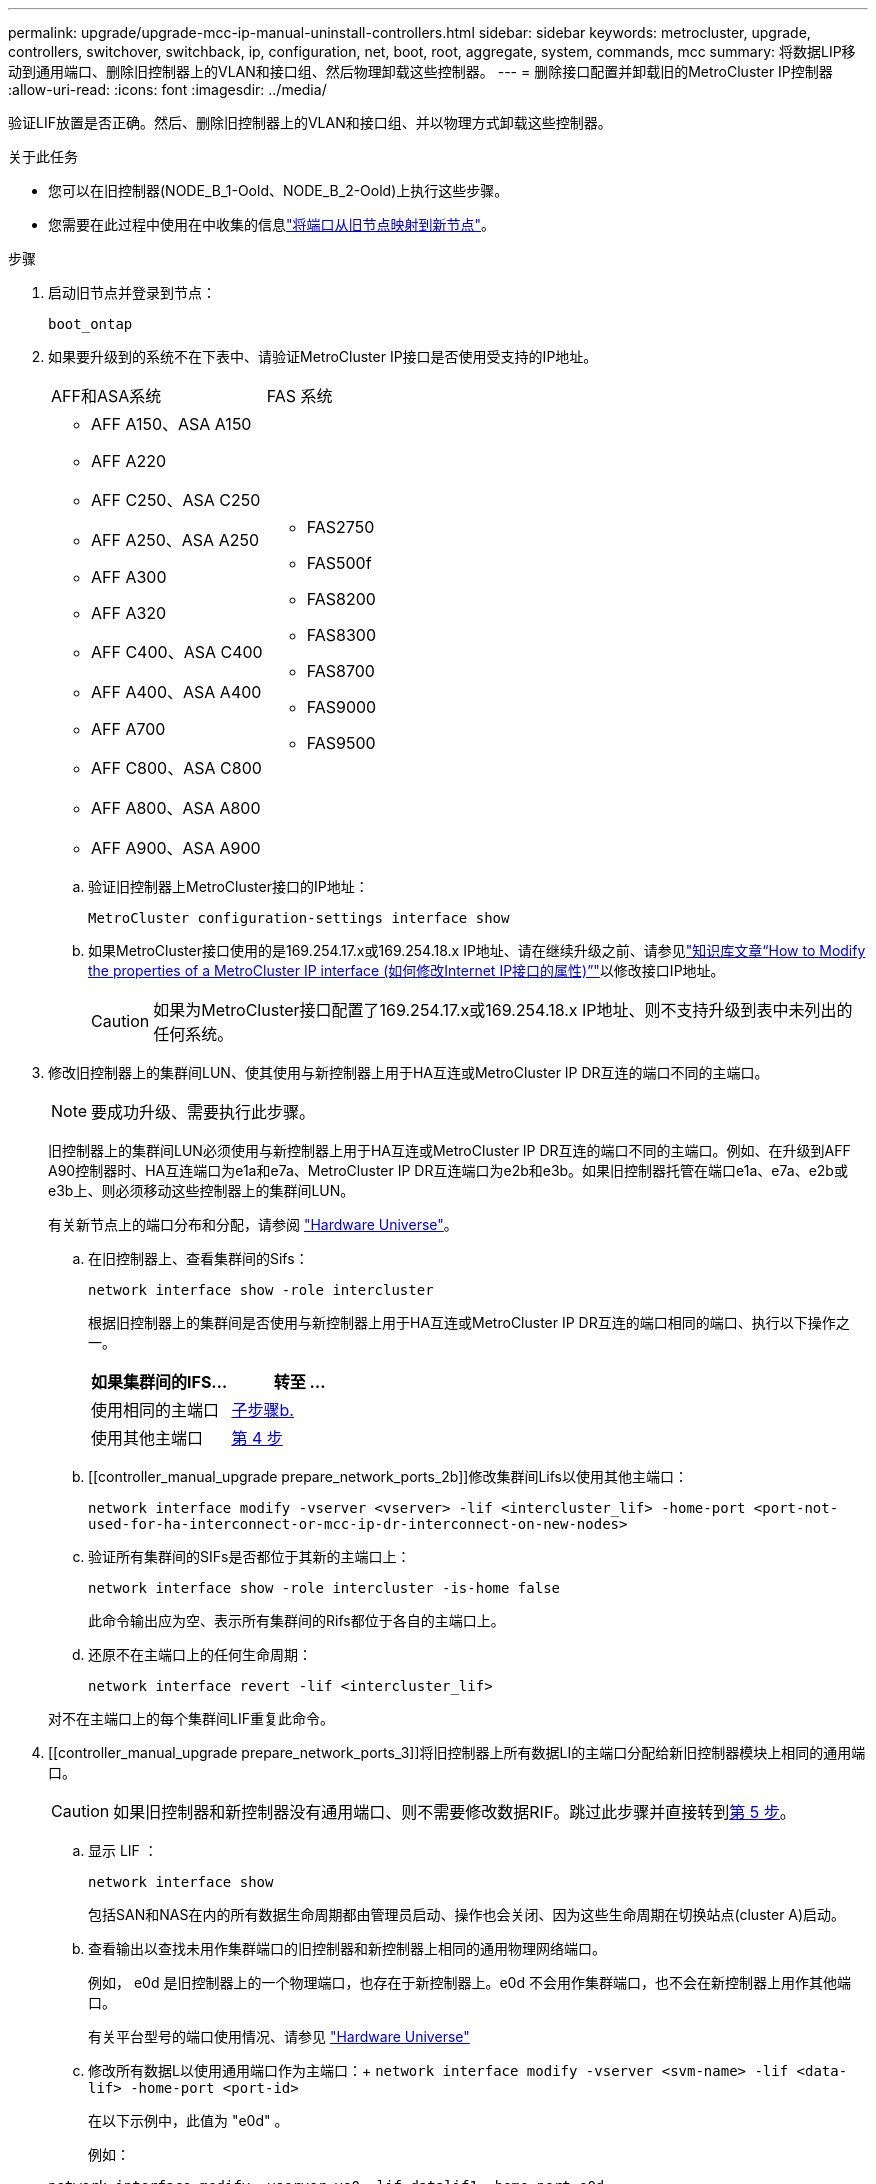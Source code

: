 ---
permalink: upgrade/upgrade-mcc-ip-manual-uninstall-controllers.html 
sidebar: sidebar 
keywords: metrocluster, upgrade, controllers, switchover, switchback, ip, configuration, net, boot, root, aggregate, system, commands, mcc 
summary: 将数据LIP移动到通用端口、删除旧控制器上的VLAN和接口组、然后物理卸载这些控制器。 
---
= 删除接口配置并卸载旧的MetroCluster IP控制器
:allow-uri-read: 
:icons: font
:imagesdir: ../media/


[role="lead"]
验证LIF放置是否正确。然后、删除旧控制器上的VLAN和接口组、并以物理方式卸载这些控制器。

.关于此任务
* 您可以在旧控制器(NODE_B_1-Oold、NODE_B_2-Oold)上执行这些步骤。
* 您需要在此过程中使用在中收集的信息link:upgrade-mcc-ip-prepare-system.html#map-ports-from-the-old-nodes-to-the-new-nodes["将端口从旧节点映射到新节点"]。


.步骤
. 启动旧节点并登录到节点：
+
`boot_ontap`

. 如果要升级到的系统不在下表中、请验证MetroCluster IP接口是否使用受支持的IP地址。
+
|===


| AFF和ASA系统 | FAS 系统 


 a| 
** AFF A150、ASA A150
** AFF A220
** AFF C250、ASA C250
** AFF A250、ASA A250
** AFF A300
** AFF A320
** AFF C400、ASA C400
** AFF A400、ASA A400
** AFF A700
** AFF C800、ASA C800
** AFF A800、ASA A800
** AFF A900、ASA A900

 a| 
** FAS2750
** FAS500f
** FAS8200
** FAS8300
** FAS8700
** FAS9000
** FAS9500


|===
+
.. 验证旧控制器上MetroCluster接口的IP地址：
+
`MetroCluster configuration-settings interface show`

.. 如果MetroCluster接口使用的是169.254.17.x或169.254.18.x IP地址、请在继续升级之前、请参见link:https://kb.netapp.com/on-prem/ontap/mc/MC-KBs/How_to_modify_the_properties_of_a_MetroCluster_IP_interface["知识库文章“How to Modify the properties of a MetroCluster IP interface (如何修改Internet IP接口的属性)”"^]以修改接口IP地址。
+

CAUTION: 如果为MetroCluster接口配置了169.254.17.x或169.254.18.x IP地址、则不支持升级到表中未列出的任何系统。



. 修改旧控制器上的集群间LUN、使其使用与新控制器上用于HA互连或MetroCluster IP DR互连的端口不同的主端口。
+

NOTE: 要成功升级、需要执行此步骤。

+
旧控制器上的集群间LUN必须使用与新控制器上用于HA互连或MetroCluster IP DR互连的端口不同的主端口。例如、在升级到AFF A90控制器时、HA互连端口为e1a和e7a、MetroCluster IP DR互连端口为e2b和e3b。如果旧控制器托管在端口e1a、e7a、e2b或e3b上、则必须移动这些控制器上的集群间LUN。

+
有关新节点上的端口分布和分配，请参阅 https://hwu.netapp.com["Hardware Universe"]。

+
.. 在旧控制器上、查看集群间的Sifs：
+
`network interface show  -role intercluster`

+
根据旧控制器上的集群间是否使用与新控制器上用于HA互连或MetroCluster IP DR互连的端口相同的端口、执行以下操作之一。

+
[cols="2*"]
|===
| 如果集群间的IFS... | 转至 ... 


| 使用相同的主端口 | <<controller_manual_upgrade_prepare_network_ports_2b,子步骤b.>> 


| 使用其他主端口 | <<controller_manual_upgrade_prepare_network_ports_3,第 4 步>> 
|===
.. [[controller_manual_upgrade prepare_network_ports_2b]]修改集群间Lifs以使用其他主端口：
+
`network interface modify -vserver <vserver> -lif <intercluster_lif> -home-port <port-not-used-for-ha-interconnect-or-mcc-ip-dr-interconnect-on-new-nodes>`

.. 验证所有集群间的SIFs是否都位于其新的主端口上：
+
`network interface show -role intercluster -is-home  false`

+
此命令输出应为空、表示所有集群间的Rifs都位于各自的主端口上。

.. 还原不在主端口上的任何生命周期：
+
`network interface revert -lif <intercluster_lif>`

+
对不在主端口上的每个集群间LIF重复此命令。



. [[controller_manual_upgrade prepare_network_ports_3]]将旧控制器上所有数据LI的主端口分配给新旧控制器模块上相同的通用端口。
+

CAUTION: 如果旧控制器和新控制器没有通用端口、则不需要修改数据RIF。跳过此步骤并直接转到<<upgrades_manual_without_matching_ports,第 5 步>>。

+
.. 显示 LIF ：
+
`network interface show`

+
包括SAN和NAS在内的所有数据生命周期都由管理员启动、操作也会关闭、因为这些生命周期在切换站点(cluster A)启动。

.. 查看输出以查找未用作集群端口的旧控制器和新控制器上相同的通用物理网络端口。
+
例如， e0d 是旧控制器上的一个物理端口，也存在于新控制器上。e0d 不会用作集群端口，也不会在新控制器上用作其他端口。

+
有关平台型号的端口使用情况、请参见 https://hwu.netapp.com/["Hardware Universe"]

.. 修改所有数据L以使用通用端口作为主端口：+
`network interface modify -vserver <svm-name> -lif <data-lif> -home-port <port-id>`
+
在以下示例中，此值为 "e0d" 。

+
例如：

+
[listing]
----
network interface modify -vserver vs0 -lif datalif1 -home-port e0d
----


. [[U台 升级_MANUAL_without _匹配_ports]]修改广播域以删除需要删除的VLAN和物理端口：
+
`broadcast-domain remove-ports -broadcast-domain <broadcast-domain-name> -ports <node-name:port-id>`

+
对所有 VLAN 和物理端口重复此步骤。

. 删除使用集群端口作为成员端口的所有 VLAN 端口，以及使用集群端口作为成员端口的接口组。
+
.. 删除VLAN端口：+
`network port vlan delete -node <node_name> -vlan-name <portid-vlandid>`
+
例如：

+
[listing]
----
network port vlan delete -node node1 -vlan-name e1c-80
----
.. 从接口组中删除物理端口：
+
`network port ifgrp remove-port -node <node_name> -ifgrp <interface-group-name> -port <portid>`

+
例如：

+
[listing]
----
network port ifgrp remove-port -node node1 -ifgrp a1a -port e0d
----
.. 从广播域中删除VLAN和接口组端口：
+
`network port broadcast-domain remove-ports -ipspace <ipspace> -broadcast-domain <broadcast-domain-name> -ports <nodename:portname,nodename:portnamee>,..`

.. 根据需要修改接口组端口以使用其他物理端口作为成员：
+
`ifgrp add-port -node <node_name> -ifgrp <interface-group-name> -port <port-id>`



. 暂停节点并显示 `LOADER`提示符：
+
`halt -inhibit-takeover true`

. 连接到site_B上旧控制器(NODE_B_1-Oold和NODE_B_2-Oold)的串行控制台、并验证它是否显示 `LOADER`提示符。
. 收集 bootarg 值：
+
`printenv`

. 断开节点B_1-old和节点B_2-old上的存储和网络连接。为缆线贴上标签、以便可以将其重新连接到新节点。
. 断开 node_B_1-old 和 node_B_2-old 的电源线。
. 从机架中卸下 node_B_1-old 和 node_B_2-old 控制器。


.下一步是什么？
link:upgrade-mcc-ip-manual-setup-controllers.html["设置新控制器"](英文)
